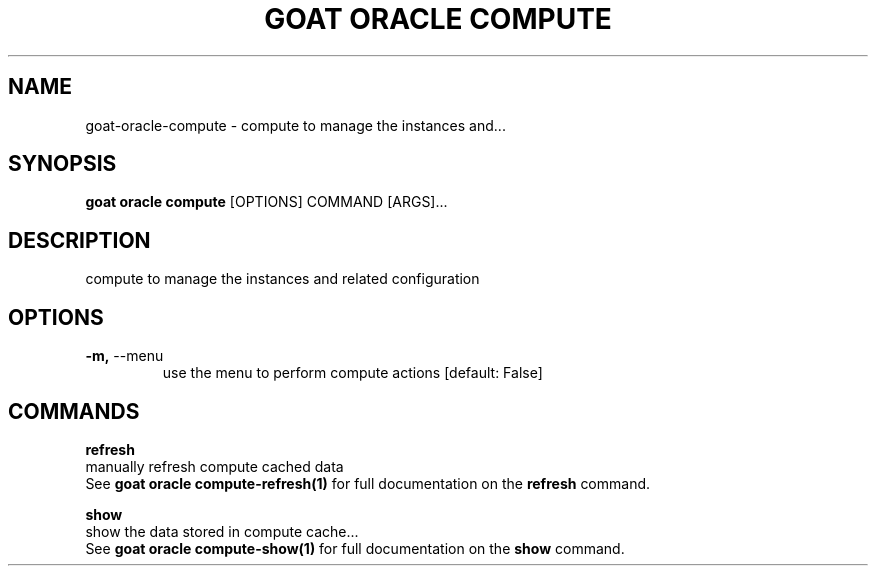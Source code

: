 .TH "GOAT ORACLE COMPUTE" "1" "2024-02-04" "2024.2.4.728" "goat oracle compute Manual"
.SH NAME
goat\-oracle\-compute \- compute to manage the instances and...
.SH SYNOPSIS
.B goat oracle compute
[OPTIONS] COMMAND [ARGS]...
.SH DESCRIPTION
compute to manage the instances and related configuration
.SH OPTIONS
.TP
\fB\-m,\fP \-\-menu
use the menu to perform compute actions  [default: False]
.SH COMMANDS
.PP
\fBrefresh\fP
  manually refresh compute cached data
  See \fBgoat oracle compute-refresh(1)\fP for full documentation on the \fBrefresh\fP command.
.PP
\fBshow\fP
  show the data stored in compute cache...
  See \fBgoat oracle compute-show(1)\fP for full documentation on the \fBshow\fP command.
